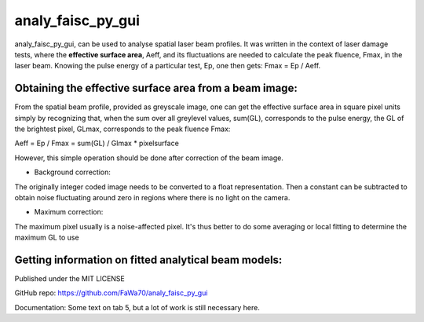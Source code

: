 analy_faisc_py_gui
##################

analy_faisc_py_gui, can be used to analyse spatial laser beam profiles.
It was written in the context of laser damage tests, where the
**effective surface area**, Aeff, and its fluctuations are needed to
calculate the peak fluence, Fmax, in the laser beam. Knowing the pulse energy
of a particular test, Ep, one then gets: Fmax = Ep / Aeff.


Obtaining the effective surface area from a beam image:
=======================================================
From the spatial beam profile, provided as greyscale image, one can get the
effective surface area in square pixel units simply by recognizing that, when
the sum over all greylevel values, sum(GL), corresponds to the pulse energy,
the GL of the brightest pixel, GLmax, corresponds to the peak fluence Fmax:

Aeff = Ep / Fmax = sum(GL) / Glmax * pixelsurface

However, this simple operation should be done after correction of the beam
image.

* Background correction:
The originally integer coded image needs to be converted to a float
representation. Then a constant can be subtracted to obtain noise fluctuating
around zero in regions where there is no light on the camera.

* Maximum correction:
The maximum pixel usually is a noise-affected pixel. It's thus better
to do some averaging or local fitting to determine the maximum GL to use


Getting information on fitted analytical beam models:
=====================================================


Published under the MIT LICENSE

GitHub repo: https://github.com/FaWa70/analy_faisc_py_gui

Documentation: Some text on tab 5, but a lot of work is still necessary here.


